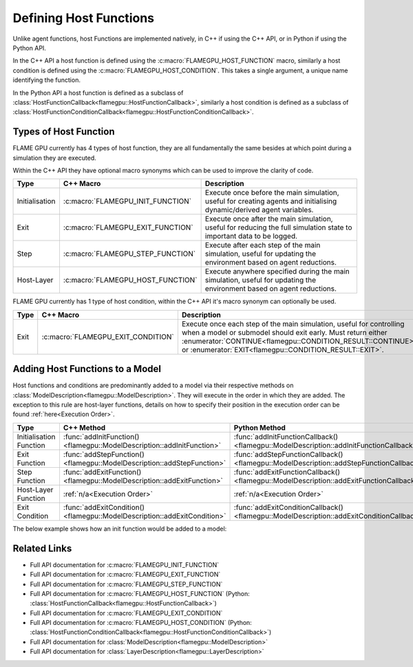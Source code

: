 .. _Defining Host Functions:

Defining Host Functions
^^^^^^^^^^^^^^^^^^^^^^^

Unlike agent functions, host Functions are implemented natively, in C++ if using the C++ API, or in Python if using the Python API.

In the C++ API a host function is defined using the :c:macro:`FLAMEGPU_HOST_FUNCTION` macro, similarly a host condition is defined using the :c:macro:`FLAMEGPU_HOST_CONDITION`. This takes a single argument, a unique name identifying the function.

In the Python API a host function is defined as a subclass of :class:`HostFunctionCallback<flamegpu::HostFunctionCallback>`, similarly a host condition is defined as a subclass of :class:`HostFunctionConditionCallback<flamegpu::HostFunctionConditionCallback>`.


.. tabs::

  .. code-tab:: cpp C++
     
    // Define a host function called host_fn1
    FLAMEGPU_HOST_FUNCTION(host_fn1) {
        // Behaviour goes here
    }
    
    // Define a host condition called host_cdn1
    FLAMEGPU_HOST_CONDITION(host_cdn1) {
        // Behaviour goes here
        return flamegpu::CONTINUE;
    }

  .. code-tab:: py Python

    # Define a host function called host_fn1
    class host_fn1(pyflamegpu.HostFunctionCallback):
      '''
         The explicit __init__() is optional, however if used the superclass __init__() must be called
      '''
      def __init__(self):
        super().__init__()

      def run(self,FLAMEGPU):
        # Behaviour goes here
        
        
    # Define a host condition called host_cdn1
    class host_cdn1(pyflamegpu.HostFunctionConditionCallback):
      '''
         The explicit __init__() is optional, however if used the superclass __init__() must be called
      '''
      def __init__(self):
        super().__init__()

      def run(self, FLAMEGPU):
        # Behaviour goes here
        return pyflamegpu.CONTINUE

Types of Host Function
----------------------

FLAME GPU currently has 4 types of host function, they are all fundamentally the same besides at which point during a simulation they are executed.

Within the C++ API they have optional macro synonyms which can be used to improve the clarity of code.

================ ================================== ====================================================================================================================
Type             C++ Macro                          Description
================ ================================== ====================================================================================================================
Initialisation   :c:macro:`FLAMEGPU_INIT_FUNCTION`  Execute once before the main simulation, useful for creating agents and initialising dynamic/derived agent variables.
Exit             :c:macro:`FLAMEGPU_EXIT_FUNCTION`  Execute once after the main simulation, useful for reducing the full simulation state to important data to be logged.
Step             :c:macro:`FLAMEGPU_STEP_FUNCTION`  Execute after each step of the main simulation, useful for updating the environment based on agent reductions.
Host-Layer       :c:macro:`FLAMEGPU_HOST_FUNCTION`  Execute anywhere specified during the main simulation, useful for updating the environment based on agent reductions.
================ ================================== ====================================================================================================================

FLAME GPU currently has 1 type of host condition, within the C++ API it's macro synonym can optionally be used.

================ =================================== ===================================================================================================================
Type             C++ Macro                           Description
================ =================================== ===================================================================================================================
Exit             :c:macro:`FLAMEGPU_EXIT_CONDITION`  Execute once each step of the main simulation, useful for controlling when a model or submodel should exit early. Must return either :enumerator:`CONTINUE<flamegpu::CONDITION_RESULT::CONTINUE>` or :enumerator:`EXIT<flamegpu::CONDITION_RESULT::EXIT>`.
================ =================================== ===================================================================================================================

Adding Host Functions to a Model
--------------------------------

Host functions and conditions are predominantly added to a model via their respective methods on :class:`ModelDescription<flamegpu::ModelDescription>`. They will execute in the order in which they are added.
The exception to this rule are host-layer functions, details on how to specify their position in the execution order can be found :ref:`here<Execution Order>`.

======================== ========================================================================= =======================================================================
Type                     C++ Method                                                                Python Method
======================== ========================================================================= =======================================================================
Initialisation Function  :func:`addInitFunction()<flamegpu::ModelDescription::addInitFunction>`    :func:`addInitFunctionCallback()<flamegpu::ModelDescription::addInitFunctionCallback>`
Exit Function            :func:`addStepFunction()<flamegpu::ModelDescription::addStepFunction>`    :func:`addStepFunctionCallback()<flamegpu::ModelDescription::addStepFunctionCallback>`
Step Function            :func:`addExitFunction()<flamegpu::ModelDescription::addExitFunction>`    :func:`addExitFunctionCallback()<flamegpu::ModelDescription::addExitFunctionCallback>`
Host-Layer Function      :ref:`n/a<Execution Order>`                                               :ref:`n/a<Execution Order>`
Exit Condition           :func:`addExitCondition()<flamegpu::ModelDescription::addExitCondition>`  :func:`addExitConditionCallback()<flamegpu::ModelDescription::addExitConditionCallback>`
======================== ========================================================================= =======================================================================

The below example shows how an init function would be added to a model:

.. tabs::

  .. code-tab:: cpp C++
     
    // Define an init function called init_fn
    FLAMEGPU_INIT_FUNCTION(init_fn) {
        ... // Behaviour goes here
    }
    
    int main() {    
        // Define a new model
        flamegpu::ModelDescription model("Test Model");
        ... // Rest of model definition
        // Add the init function init_fn to Test Model
        model.addInitFunction(init_fn);
        ...    
    }

  .. code-tab:: py Python

    # Define a host function called init_fn
    class init_fn(pyflamegpu.HostFunctionCallback):
      '''
         The explicit __init__() is optional, however if used the superclass __init__() must be called
      '''
      def __init__(self):
        super().__init__()

      def run(self, FLAMEGPU):
        # Behaviour goes here
        
        

    # Define a new model
    model = pyflamegpu.ModelDescription("Test Model")
    ... # Rest of model definition
    # Add the exit function init_fn to Test Model
    model.addInitFunctionCallback(init_fn().__disown__())
    ...

.. warning:
    The above Python example calls ``__disown__()`` on the instance of ``init_fn`` created inline. Python host functions are created and owned by Python, only a reference to them is passed to the C++ internals. Calling ``__disown__()`` ensures that the Python owned host function will not go out of scope and be deallocated during the program's lifetime. Failing to call ``__disown__()`` can lead to undefined behaviour.
    
    For updates on this see the `issue on GitHub <https://github.com/FLAMEGPU/FLAMEGPU2/issues/498>`

Related Links
-------------
* Full API documentation for :c:macro:`FLAMEGPU_INIT_FUNCTION`
* Full API documentation for :c:macro:`FLAMEGPU_EXIT_FUNCTION`
* Full API documentation for :c:macro:`FLAMEGPU_STEP_FUNCTION`
* Full API documentation for :c:macro:`FLAMEGPU_HOST_FUNCTION` (Python: :class:`HostFunctionCallback<flamegpu::HostFunctionCallback>`)
* Full API documentation for :c:macro:`FLAMEGPU_EXIT_CONDITION`
* Full API documentation for :c:macro:`FLAMEGPU_HOST_CONDITION` (Python: :class:`HostFunctionConditionCallback<flamegpu::HostFunctionConditionCallback>`)
* Full API documentation for :class:`ModelDescription<flamegpu::ModelDescription>`
* Full API documentation for :class:`LayerDescription<flamegpu::LayerDescription>`